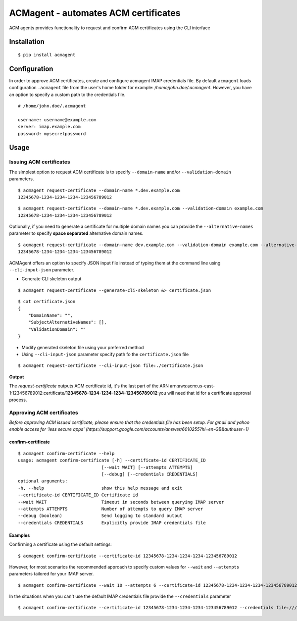 ======================================
ACMagent - automates ACM certificates
======================================
ACM agents provides functionality to request and confirm ACM certificates using the CLI interface

Installation
############

::

    $ pip install acmagent


Configuration
#############
In order to approve ACM certificates, create and configure acmagent IMAP credentials file. By default ``acmagent`` loads configuration ``.acmagent`` file from the user's home folder for example: `/home/john.doe/.acmagent`. However, you have an option to specify a custom path to the credentials file.

::

    # /home/john.doe/.acmagent

    username: username@example.com
    server: imap.example.com
    password: mysecretpassword

Usage
#####

Issuing ACM certificates
------------------------

The simplest option to request ACM certificate is to specify ``--domain-name`` and/or ``--validation-domain`` parameters.

::

    $ acmagent request-certificate --domain-name *.dev.example.com
    12345678-1234-1234-1234-123456789012


::

    $ acmagent request-certificate --domain-name *.dev.example.com --validation-domain example.com
    12345678-1234-1234-1234-123456789012


Optionally, if you need to generate a certificate for multiple domain names you can provide the ``--alternative-names`` parameter to specify **space separated** alternative domain names.

::

    $ acmagent request-certificate --domain-name dev.example.com --validation-domain example.com --alternative-names  www.dev.example.com ftp.dev.example.com
    12345678-1234-1234-1234-123456789012

ACMAgent offers an option to specify JSON input file instead of typing them at the command line using ``--cli-input-json`` parameter.

- Generate CLI skeleton output

::

    $ acmagent request-certificate --generate-cli-skeleton &> certificate.json


::

    $ cat certificate.json
    {
        "DomainName": "",
        "SubjectAlternativeNames": [],
        "ValidationDomain": ""
    }


- Modify generated skeleton file using your preferred method
- Using ``--cli-input-json`` parameter specify path fo the ``certificate.json`` file

::

    $ acmagent request-certificate --cli-input-json file:./certificate.json


**Output**

The `request-certificate` outputs ACM certificate id, it's the last part of the ARN arn:aws:acm:us-east-1:123456789012:certificate/**12345678-1234-1234-1234-123456789012** you will need that id for a certificate approval process.

Approving ACM certificates
--------------------------

*Before approving ACM issued certificate, please ensure that the credentials file has been setup.*
*For gmail and yahoo enable access for 'less secure apps' (https://support.google.com/accounts/answer/6010255?hl=en-GB&authuser=1)*

confirm-certificate
^^^^^^^^^^^^^^^^^^^

::

    $ acmagent confirm-certificate --help
    usage: acmagent confirm-certificate [-h] --certificate-id CERTIFICATE_ID
                                    [--wait WAIT] [--attempts ATTEMPTS]
                                    [--debug] [--credentials CREDENTIALS]
    optional arguments:
    -h, --help                      show this help message and exit
    --certificate-id CERTIFICATE_ID Certificate id
    --wait WAIT                     Timeout in seconds between querying IMAP server
    --attempts ATTEMPTS             Number of attempts to query IMAP server
    --debug (boolean)               Send logging to standard output
    --credentials CREDENTIALS       Explicitly provide IMAP credentials file

Examples
^^^^^^^^
Confirming a certificate using the default settings:

::

    $ acmagent confirm-certificate --certificate-id 12345678-1234-1234-1234-123456789012


However, for most scenarios the recommended approach to specify custom values for ``--wait`` and ``--attempts`` parameters tailored for your IMAP server.

::

    $ acmagent confirm-certificate --wait 10 --attempts 6 --certificate-id 12345678-1234-1234-1234-123456789012


In the situations when you can't use the default IMAP credentials file provide the ``--credentials`` parameter

::

    $ acmagent confirm-certificate --certificate-id 12345678-1234-1234-1234-123456789012 --credentials file:///var/lib/jenkins/.acmagent


